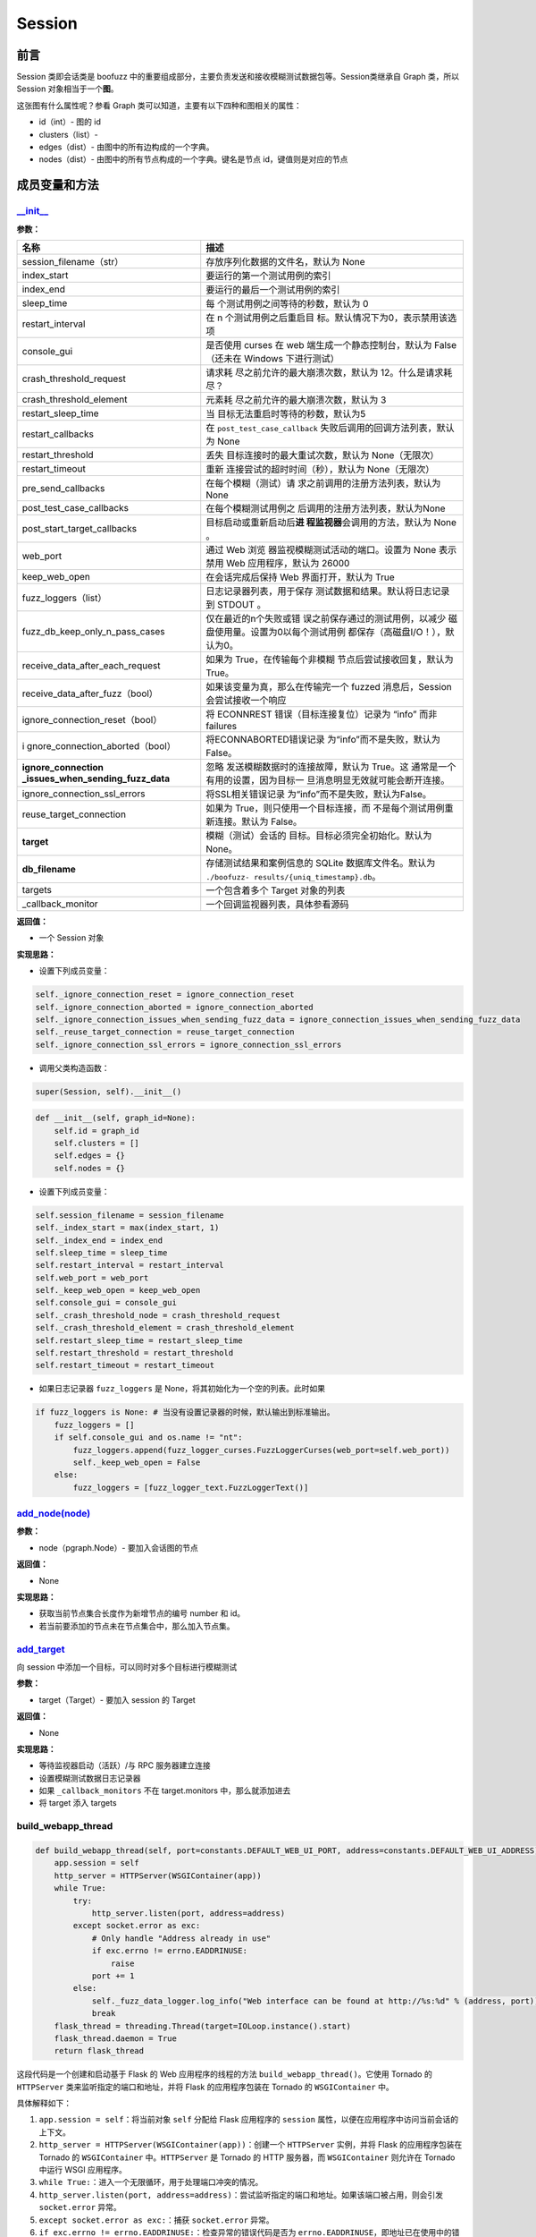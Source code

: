 Session
=======

前言
----

Session 类即会话类是 boofuzz
中的重要组成部分，主要负责发送和接收模糊测试数据包等。Session类继承自
Graph 类，所以 Session 对象相当于一个\ **图**\ 。

这张图有什么属性呢？参看 Graph
类可以知道，主要有以下四种和图相关的属性：

-  id（int）- 图的 id
-  clusters（list）-
-  edges（dist）- 由图中的所有边构成的一个字典。
-  nodes（dist）- 由图中的所有节点构成的一个字典。键名是节点
   id，键值则是对应的节点

成员变量和方法
--------------

`\__init_\_ <https://boofuzz.readthedocs.io/en/stable/_modules/boofuzz/sessions.html#Session>`__
~~~~~~~~~~~~~~~~~~~~~~~~~~~~~~~~~~~~~~~~~~~~~~~~~~~~~~~~~~~~~~~~~~~~~~~~~~~~~~~~~~~~~~~~~~~~~~~~

**参数：**

+----------------------------------+-----------------------------------+
| 名称                             | 描述                              |
+==================================+===================================+
| session_filename（str）          | 存放序列化数据的文件名，默认为    |
|                                  | None                              |
+----------------------------------+-----------------------------------+
| index_start                      | 要运行的第一个测试用例的索引      |
+----------------------------------+-----------------------------------+
| index_end                        | 要运行的最后一个测试用例的索引    |
+----------------------------------+-----------------------------------+
| sleep_time                       | 每                                |
|                                  | 个测试用例之间等待的秒数，默认为  |
|                                  | 0                                 |
+----------------------------------+-----------------------------------+
| restart_interval                 | 在 n                              |
|                                  | 个测试用例之后重启目              |
|                                  | 标。默认情况下为0，表示禁用该选项 |
+----------------------------------+-----------------------------------+
| console_gui                      | 是否使用 curses 在 web            |
|                                  | 端生成一个静态控制台，默认为      |
|                                  | False（还未在 Windows             |
|                                  | 下进行测试）                      |
+----------------------------------+-----------------------------------+
| crash_threshold_request          | 请求耗                            |
|                                  | 尽之前允许的最大崩溃次数，默认为  |
|                                  | 12。什么是请求耗尽？              |
+----------------------------------+-----------------------------------+
| crash_threshold_element          | 元素耗                            |
|                                  | 尽之前允许的最大崩溃次数，默认为  |
|                                  | 3                                 |
+----------------------------------+-----------------------------------+
| restart_sleep_time               | 当                                |
|                                  | 目标无法重启时等待的秒数，默认为5 |
+----------------------------------+-----------------------------------+
| restart_callbacks                | 在 ``post_test_case_callback``    |
|                                  | 失败后调用的回调方法列表，默认为  |
|                                  | None                              |
+----------------------------------+-----------------------------------+
| restart_threshold                | 丢失                              |
|                                  | 目标连接时的最大重试次数，默认为  |
|                                  | None（无限次）                    |
+----------------------------------+-----------------------------------+
| restart_timeout                  | 重新                              |
|                                  | 连接尝试的超时时间（秒），默认为  |
|                                  | None（无限次）                    |
+----------------------------------+-----------------------------------+
| pre_send_callbacks               | 在每个模糊（测试）请              |
|                                  | 求之前调用的注册方法列表，默认为  |
|                                  | None                              |
+----------------------------------+-----------------------------------+
| post_test_case_callbacks         | 在每个模糊测试用例之              |
|                                  | 后调用的注册方法列表，默认为None  |
+----------------------------------+-----------------------------------+
| post_start_target_callbacks      | 目标启动或重新启动后\ **进        |
|                                  | 程监视器**\ 会调用的方法，默认为  |
|                                  | None 。                           |
+----------------------------------+-----------------------------------+
| web_port                         | 通过 Web                          |
|                                  | 浏览                              |
|                                  | 器监视模糊测试活动的端口。设置为  |
|                                  | None 表示禁用 Web                 |
|                                  | 应用程序，默认为 26000            |
+----------------------------------+-----------------------------------+
| keep_web_open                    | 在会话完成后保持 Web              |
|                                  | 界面打开，默认为 True             |
+----------------------------------+-----------------------------------+
| fuzz_loggers（list）             | 日志记录器列表，用于保存          |
|                                  | 测试数据和结果。默认将日志记录到  |
|                                  | STDOUT 。                         |
+----------------------------------+-----------------------------------+
| fuzz_db_keep_only_n_pass_cases   | 仅在最近的n个失败或错             |
|                                  | 误之前保存通过的测试用例，以减少  |
|                                  | 磁盘使用量。设置为0以每个测试用例 |
|                                  | 都保存（高磁盘I/O！），默认为0。  |
+----------------------------------+-----------------------------------+
| receive_data_after_each_request  | 如果为                            |
|                                  | True，在传输每个非模糊            |
|                                  | 节点后尝试接收回复，默认为True。  |
+----------------------------------+-----------------------------------+
| receive_data_after_fuzz（bool）  | 如果该变量为真，那么在传输完一个  |
|                                  | fuzzed 消息后，Session            |
|                                  | 会尝试接收一个响应                |
+----------------------------------+-----------------------------------+
| ignore_connection_reset（bool）  | 将 ECONNREST                      |
|                                  | 错误（目标连接复位）记录为 “info” |
|                                  | 而非 failures                     |
+----------------------------------+-----------------------------------+
| i                                | 将ECONNABORTED错误记录            |
| gnore_connection_aborted（bool） | 为“info”而不是失败，默认为False。 |
+----------------------------------+-----------------------------------+
| **ignore_connection              | 忽略                              |
| _issues_when_sending_fuzz_data** | 发送模糊数据时的连接故障，默认为  |
|                                  | True。这                          |
|                                  | 通常是一个有用的设置，因为目标一  |
|                                  | 旦消息明显无效就可能会断开连接。  |
+----------------------------------+-----------------------------------+
| ignore_connection_ssl_errors     | 将SSL相关错误记录                 |
|                                  | 为“info”而不是失败，默认为False。 |
+----------------------------------+-----------------------------------+
| reuse_target_connection          | 如果为                            |
|                                  | True，则只使用一个目标连接，而    |
|                                  | 不是每个测试用例重新连接。默认为  |
|                                  | False。                           |
+----------------------------------+-----------------------------------+
| **target**                       | 模糊（测试）会话的                |
|                                  | 目标。目标必须完全初始化。默认为  |
|                                  | None。                            |
+----------------------------------+-----------------------------------+
| **db_filename**                  | 存储测试结果和案例信息的 SQLite   |
|                                  | 数据库文件名。默认为              |
|                                  | ``./boofuzz-                      |
|                                  | results/{uniq_timestamp}.db``\ 。 |
+----------------------------------+-----------------------------------+
| targets                          | 一个包含着多个 Target 对象的列表  |
+----------------------------------+-----------------------------------+
| \_callback_monitor               | 一个回调监视器列表，具体参看源码  |
+----------------------------------+-----------------------------------+

**返回值：**

-  一个 Session 对象

**实现思路：**

-  设置下列成员变量：

.. code:: python

           self._ignore_connection_reset = ignore_connection_reset
           self._ignore_connection_aborted = ignore_connection_aborted
           self._ignore_connection_issues_when_sending_fuzz_data = ignore_connection_issues_when_sending_fuzz_data
           self._reuse_target_connection = reuse_target_connection
           self._ignore_connection_ssl_errors = ignore_connection_ssl_errors

-  调用父类构造函数：

.. code:: python

   super(Session, self).__init__()

.. code:: python

       def __init__(self, graph_id=None):
           self.id = graph_id
           self.clusters = []
           self.edges = {}
           self.nodes = {}

-  设置下列成员变量：

.. code:: python

           self.session_filename = session_filename
           self._index_start = max(index_start, 1)
           self._index_end = index_end
           self.sleep_time = sleep_time
           self.restart_interval = restart_interval
           self.web_port = web_port
           self._keep_web_open = keep_web_open
           self.console_gui = console_gui
           self._crash_threshold_node = crash_threshold_request
           self._crash_threshold_element = crash_threshold_element
           self.restart_sleep_time = restart_sleep_time
           self.restart_threshold = restart_threshold
           self.restart_timeout = restart_timeout

-  如果日志记录器 ``fuzz_loggers`` 是
   None，将其初始化为一个空的列表。此时如果

.. code:: python

           if fuzz_loggers is None: # 当没有设置记录器的时候，默认输出到标准输出。
               fuzz_loggers = []
               if self.console_gui and os.name != "nt":
                   fuzz_loggers.append(fuzz_logger_curses.FuzzLoggerCurses(web_port=self.web_port))
                   self._keep_web_open = False
               else:
                   fuzz_loggers = [fuzz_logger_text.FuzzLoggerText()]

`add_node(node) <https://boofuzz.readthedocs.io/en/stable/_modules/boofuzz/sessions.html#Session.add_node>`__
~~~~~~~~~~~~~~~~~~~~~~~~~~~~~~~~~~~~~~~~~~~~~~~~~~~~~~~~~~~~~~~~~~~~~~~~~~~~~~~~~~~~~~~~~~~~~~~~~~~~~~~~~~~~~

**参数：**

-  node（pgraph.Node）- 要加入会话图的节点

**返回值：**

-  None

**实现思路：**

-  获取当前节点集合长度作为新增节点的编号 number 和 id。
-  若当前要添加的节点未在节点集合中，那么加入节点集。

`add_target <https://boofuzz.readthedocs.io/en/stable/_modules/boofuzz/sessions.html#Session.add_target>`__
~~~~~~~~~~~~~~~~~~~~~~~~~~~~~~~~~~~~~~~~~~~~~~~~~~~~~~~~~~~~~~~~~~~~~~~~~~~~~~~~~~~~~~~~~~~~~~~~~~~~~~~~~~~

向 session 中添加一个目标，可以同时对多个目标进行模糊测试

**参数：**

-  target（Target）- 要加入 session 的 Target

**返回值：**

-  None

**实现思路：**

-  等待监视器启动（活跃）/与 RPC 服务器建立连接
-  设置模糊测试数据日志记录器
-  如果 ``_callback_monitors`` 不在 target.monitors 中，那么就添加进去
-  将 target 添入 targets

build_webapp_thread
~~~~~~~~~~~~~~~~~~~

.. code:: python

       def build_webapp_thread(self, port=constants.DEFAULT_WEB_UI_PORT, address=constants.DEFAULT_WEB_UI_ADDRESS):
           app.session = self
           http_server = HTTPServer(WSGIContainer(app))
           while True:
               try:
                   http_server.listen(port, address=address)
               except socket.error as exc:
                   # Only handle "Address already in use"
                   if exc.errno != errno.EADDRINUSE:
                       raise
                   port += 1
               else:
                   self._fuzz_data_logger.log_info("Web interface can be found at http://%s:%d" % (address, port))
                   break
           flask_thread = threading.Thread(target=IOLoop.instance().start)
           flask_thread.daemon = True
           return flask_thread

这段代码是一个创建和启动基于 Flask 的 Web 应用程序的线程的方法
``build_webapp_thread()``\ 。它使用 Tornado 的 ``HTTPServer``
类来监听指定的端口和地址，并将 Flask 的应用程序包装在 Tornado 的
``WSGIContainer`` 中。

具体解释如下：

1.  ``app.session = self``\ ：将当前对象 ``self`` 分配给 Flask
    应用程序的 ``session`` 属性，以便在应用程序中访问当前会话的上下文。

2.  ``http_server = HTTPServer(WSGIContainer(app))``\ ：创建一个
    ``HTTPServer`` 实例，并将 Flask 的应用程序包装在 Tornado 的
    ``WSGIContainer`` 中。\ ``HTTPServer`` 是 Tornado 的 HTTP 服务器，而
    ``WSGIContainer`` 则允许在 Tornado 中运行 WSGI 应用程序。

3.  ``while True:``\ ：进入一个无限循环，用于处理端口冲突的情况。

4.  ``http_server.listen(port, address=address)``\ ：尝试监听指定的端口和地址。如果该端口被占用，则会引发
    ``socket.error`` 异常。

5.  ``except socket.error as exc:``\ ：捕获 ``socket.error`` 异常。

6.  ``if exc.errno != errno.EADDRINUSE:``\ ：检查异常的错误代码是否为
    ``errno.EADDRINUSE``\ ，即地址已在使用中的错误代码。

7.  ``port += 1``\ ：如果端口被占用，则增加端口号，继续尝试监听新的端口。

8.  ``else:``\ ：如果成功监听端口，则执行以下代码。

    -  ``self._fuzz_data_logger.log_info("Web interface can be found at http://%s:%d" % (address, port))``\ ：记录日志，指示
       Web 接口的地址和端口。这个日志语句将在成功启动 Web
       应用程序后执行。

    -  ``break``\ ：跳出循环，终止继续尝试监听端口。

9.  ``flask_thread = threading.Thread(target=IOLoop.instance().start)``\ ：创建一个线程，目标为
    ``IOLoop.instance().start`` 方法。\ ``IOLoop.instance()`` 返回
    Tornado 的 I/O 循环实例，\ ``.start`` 方法用于启动 I/O 循环。

10. ``flask_thread.daemon = True``\ ：将线程标记为守护线程，以确保在主线程结束时自动退出。

11. ``return flask_thread``\ ：返回创建的线程对象。

通过调用 ``build_webapp_thread()``
方法，可以创建并启动一个在后台运行的线程来托管基于 Flask 的 Web
应用程序，并监听指定的地址和端口。

`connect <https://boofuzz.readthedocs.io/en/stable/_modules/boofuzz/sessions.html#Session.connect>`__
~~~~~~~~~~~~~~~~~~~~~~~~~~~~~~~~~~~~~~~~~~~~~~~~~~~~~~~~~~~~~~~~~~~~~~~~~~~~~~~~~~~~~~~~~~~~~~~~~~~~~

建立两个请求（即两个节点）之间的连接。

**参数：**

-  src（ str 或 Request ）- 源节点名或源请求节点
-  dst
-  callback（def，可选）- 回调函数

**返回值：**

-  pgraph.Edge

**实现思路：**

1. 若仅提供了源节点，那么将传入的源节点置为目的节点，将根节点置为真正的源节点
2. 如果传入的源节点和目标节点是字符串类型的，那么默认传入的是节点名称，调用
   ``find_node`` 方法寻找名称对应的节点
3. 若寻找到了源节点并且该节点不是根节点，则调用
   ``add_node``\ 将其加入节点集
4. 若找到了目的节点，则将其加入节点集
5. 根据源节点和目的节点的 id，实例化 Connection 类新建一条边
6. 调用 ``add_edge`` 将新建的边加入 session

example_test_case_callback
~~~~~~~~~~~~~~~~~~~~~~~~~~

.. code:: python

       def example_test_case_callback(self, target, fuzz_data_logger, session, test_case_context, *args, **kwargs):
           # default to doing nothing.
           self._fuzz_data_logger.log_info("No post_send callback registered.")

`export_file <https://boofuzz.readthedocs.io/en/stable/_modules/boofuzz/sessions.html#Session.export_file>`__
~~~~~~~~~~~~~~~~~~~~~~~~~~~~~~~~~~~~~~~~~~~~~~~~~~~~~~~~~~~~~~~~~~~~~~~~~~~~~~~~~~~~~~~~~~~~~~~~~~~~~~~~~~~~~

将对象值导出到磁盘中。

参数：

-  None

返回值：

-  None

**实现思路：**

1. 若没有设置 ``session_filename`` 则直接返回
2. 构造要写入磁盘的数据，实际上是一个字典，包含了
   session_filename、total_mutant_index、sleep_time 等 session
   中的成员变量
3. 新建一个名为 ``session_fielname`` 的文件
4. 将数据序列化并压缩后写入到文件中

\_num_mutations_recursive
~~~~~~~~~~~~~~~~~~~~~~~~~

.. code:: python

       def _num_mutations_recursive(self, this_node=None, path=None):
           if this_node is None:
               this_node = self.root
               self.total_num_mutations = 0

           if path is None:
               path = []

           for edge in self.edges_from(this_node.id): #  edges_from寻找所有以this_node.id为起点的边，并以一个列表的形式返回
               next_node = self.nodes[edge.dst]
               self.total_num_mutations += next_node.get_num_mutations()

               if edge.src != self.root.id:
                   path.append(edge)

               self._num_mutations_recursive(next_node, path)

           # finished with the last node on the path, pop it off the path stack.
           if path:
               path.pop()

           return self.total_num_mutations

参数：

-  this_node（request）- 当前正被模糊测试的节点，默认为空
-  path（list）-

num_mutations
~~~~~~~~~~~~~

graph中的总变异数。

.. code:: python

       def num_mutations(self, max_depth=None):
           if max_depth is None or max_depth > 1:
               self.total_num_mutations = None
               return self.total_num_mutations

           return self._num_mutations_recursive()

参数：

-  max_depth（int）- fuzzing所用的最大组合深度

返回值：

本次会话变异总数（int）

feature_check
~~~~~~~~~~~~~

.. code:: python

       def feature_check(self):
           """Check all messages/features.

           Returns:
               None
           """
           self.total_mutant_index = 0
           self.total_num_mutations = self.num_mutations()

           for path in self._iterate_protocol_message_paths():
               self._message_check(path)

`fuzz <https://boofuzz.readthedocs.io/en/stable/_modules/boofuzz/sessions.html#Session.fuzz>`__
~~~~~~~~~~~~~~~~~~~~~~~~~~~~~~~~~~~~~~~~~~~~~~~~~~~~~~~~~~~~~~~~~~~~~~~~~~~~~~~~~~~~~~~~~~~~~~~

对整个协议树进行模糊测试

.. code:: python

       def fuzz(self, name=None, max_depth=None):
           self.total_mutant_index = 0
           self.total_num_mutations = self.num_mutations(max_depth=max_depth)

           if name is None or name == "":
               self._main_fuzz_loop(self._generate_mutations_indefinitely(max_depth=max_depth))
           else:
               self.fuzz_by_name(name=name)

**参数：**

-  name（str）- 一个 Request 或 test case 的名称。传入Request
   name就对Reuqest消息进行模糊测试，传入test case name就对test
   case进行模糊测试
-  max_depth（int）- 最大组合深度？设为 1 表示 simple fuzzing

**返回值：**

-  None

**实现思路：**

1. 根据 max_depth 调用 ``num_mutations`` 方法获得变异总数
2. 若 name 为空或 None，调用 ``_main_fuzz_loop`` ，否则调用
   ``fuzz_by_name``

`fuzz_by_name <https://boofuzz.readthedocs.io/en/stable/_modules/boofuzz/sessions.html#Session.fuzz_by_name>`__
~~~~~~~~~~~~~~~~~~~~~~~~~~~~~~~~~~~~~~~~~~~~~~~~~~~~~~~~~~~~~~~~~~~~~~~~~~~~~~~~~~~~~~~~~~~~~~~~~~~~~~~~~~~~~~~

该方法通过名字对特定的测试案例或节点进行模糊测试，目前已\ **弃用**\ ，使用
fuzz 方法并传入 name 参数即可。

参数：

-  name（str）- 节点名称

返回值：

-  None

fuzz_single_case
~~~~~~~~~~~~~~~~
